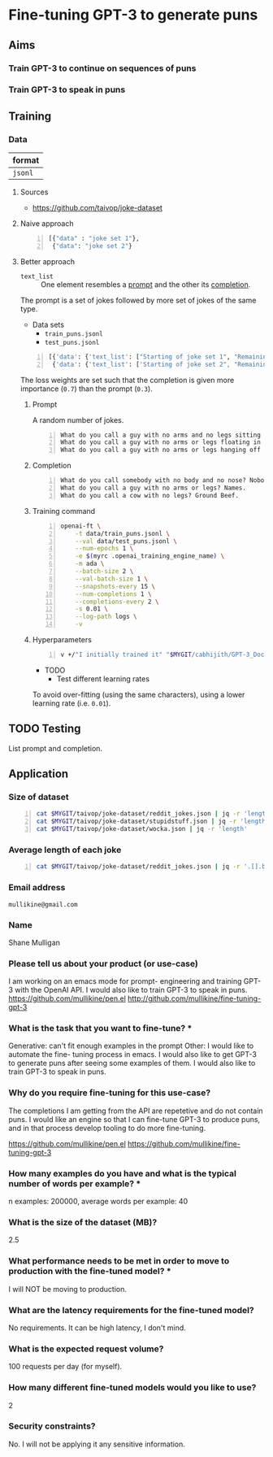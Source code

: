 * Fine-tuning GPT-3 to generate puns
** Aims
*** Train GPT-3 to continue on sequences of puns

*** Train GPT-3 to speak in puns

** Training
*** Data
| format  |
|---------|
| =jsonl= |

**** Sources
- https://github.com/taivop/joke-dataset

**** Naive approach
#+BEGIN_SRC python -n :i python3.6 :async :results verbatim code
  [{"data" : "joke set 1"},
   {"data": "joke set 2"}
#+END_SRC

**** Better approach
+ =text_list= :: One element resembles a _prompt_ and the other its _completion_.

The prompt is a set of jokes followed by more set of jokes of the same type.

+ Data sets
  - =train_puns.jsonl=
  - =test_puns.jsonl=

#+BEGIN_SRC python -n :i python3.6 :async :results verbatim code
  [{'data': {'text_list': ["Starting of joke set 1", "Remaining of joke set 1"], 'loss_weights': [0.3, 0.7]}},
   {'data': {'text_list': ['Starting of joke set 2", "Remaining of joke set 2"], 'loss_weights': [0.3, 0.7]}}]
#+END_SRC

The loss weights are set such that the
completion is given more importance (=0.7=)
than the prompt (=0.3=).

***** Prompt
A random number of jokes.

#+BEGIN_SRC text -n :async :results verbatim code
  What do you call a guy with no arms and no legs sitting at your doorstep? Matt.
  What do you call a guy with no arms or legs floating in your pool? Bob.
  What do you call a guy with no arms or legs hanging off your wall? Art.
#+END_SRC

***** Completion
#+BEGIN_SRC text -n :async :results verbatim code
  What do you call somebody with no body and no nose? Nobody knows
  What do you call a guy with no arms or legs? Names.
  What do you call a cow with no legs? Ground Beef. 
#+END_SRC

***** Training command
#+BEGIN_SRC bash -n :i bash :async :results verbatim code
  openai-ft \
      -t data/train_puns.jsonl \
      --val data/test_puns.jsonl \
      --num-epochs 1 \
      -e $(myrc .openai_training_engine_name) \
      -m ada \
      --batch-size 2 \
      --val-batch-size 1 \
      --snapshots-every 15 \
      --num-completions 1 \
      --completions-every 2 \
      -s 0.01 \
      --log-path logs \
      -v
#+END_SRC

***** Hyperparameters
#+BEGIN_SRC sh -n :sps bash :async :results none
  v +/"I initially trained it" "$MYGIT/cabhijith/GPT-3_Docs/examples_finetuning/harry.md"
#+END_SRC

+ TODO
  - Test different learning rates

To avoid over-fitting (using the same characters), using a lower learning rate (i.e. =0.01=).

** TODO Testing
List prompt and completion.

** Application
*** Size of dataset
#+BEGIN_SRC bash -n :i bash :async :results verbatim code
  cat $MYGIT/taivop/joke-dataset/reddit_jokes.json | jq -r 'length'
  cat $MYGIT/taivop/joke-dataset/stupidstuff.json | jq -r 'length'
  cat $MYGIT/taivop/joke-dataset/wocka.json | jq -r 'length'
#+END_SRC

#+RESULTS:
#+begin_src bash
194553
3773
10019
#+end_src

*** Average length of each joke
#+BEGIN_SRC bash -n :i bash :async :results verbatim code
  cat $MYGIT/taivop/joke-dataset/reddit_jokes.json | jq -r '.[].body|length'| jq -s add/length
#+END_SRC

#+RESULTS:
#+begin_src bashg
204.60585547382976
#+end_src

*** Email address
=mullikine@gmail.com=

*** Name
Shane Mulligan

*** Please tell us about your product (or use-case)
I am working on an emacs mode for prompt-
engineering and training GPT-3 with the OpenAI
API. I would also like to train GPT-3 to speak
in puns.
https://github.com/mullikine/pen.el
http://github.com/mullikine/fine-tuning-gpt-3

*** What is the task that you want to fine-tune? *
Generative: can't fit enough examples in the prompt
Other: I would like to automate the fine-
tuning process in emacs. I would also like to
get GPT-3 to generate puns after seeing some
examples of them. I would also like to train
GPT-3 to speak in puns.    

*** Why do you require fine-tuning for this use-case?
The completions I am getting from the API are
repetetive and do not contain puns. I would
like an engine so that I can fine-tune GPT-3
to produce puns, and in that process develop
tooling to do more fine-tuning.

https://github.com/mullikine/pen.el
https://github.com/mullikine/fine-tuning-gpt-3

*** How many examples do you have and what is the typical number of words per example? *
n examples: 200000,  average words per example: 40

*** What is the size of the dataset (MB)?
2.5

*** What performance needs to be met in order to move to production with the fine-tuned model? *
I will NOT be moving to production.

*** What are the latency requirements for the fine-tuned model?
No requirements. It can be high latency, I don't mind.

*** What is the expected request volume?
100 requests per day (for myself).

*** How many different fine-tuned models would you like to use?
2

*** Security constraints?
No. I will not be applying it any sensitive information.